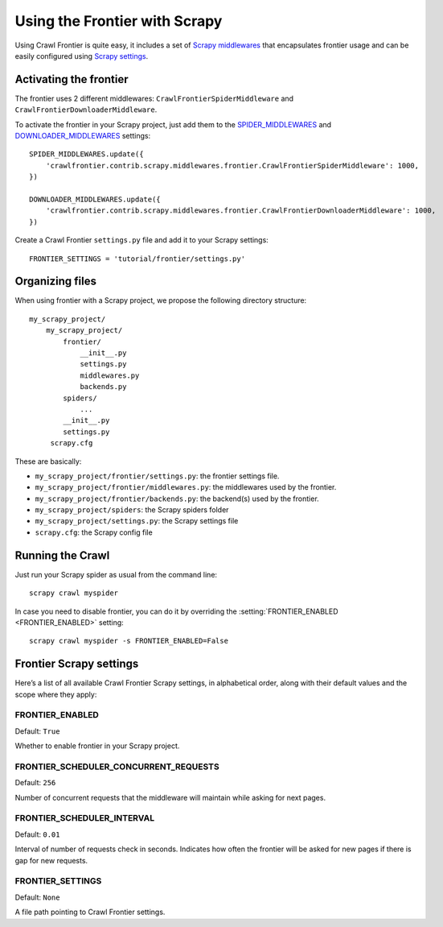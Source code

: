 ==============================
Using the Frontier with Scrapy
==============================

Using Crawl Frontier is quite easy, it includes a set of `Scrapy middlewares`_  that encapsulates frontier usage and
can be easily configured using `Scrapy settings`_.


Activating the frontier
=======================

The frontier uses 2 different middlewares: ``CrawlFrontierSpiderMiddleware`` and ``CrawlFrontierDownloaderMiddleware``.

To activate the frontier in your Scrapy project, just add them to the `SPIDER_MIDDLEWARES`_  and
`DOWNLOADER_MIDDLEWARES`_ settings::

    SPIDER_MIDDLEWARES.update({
        'crawlfrontier.contrib.scrapy.middlewares.frontier.CrawlFrontierSpiderMiddleware': 1000,
    })

    DOWNLOADER_MIDDLEWARES.update({
        'crawlfrontier.contrib.scrapy.middlewares.frontier.CrawlFrontierDownloaderMiddleware': 1000,
    })

Create a Crawl Frontier ``settings.py`` file and add it to your Scrapy settings::

    FRONTIER_SETTINGS = 'tutorial/frontier/settings.py'



Organizing files
================

When using frontier with a Scrapy project, we propose the following directory structure::

    my_scrapy_project/
        my_scrapy_project/
            frontier/
                __init__.py
                settings.py
                middlewares.py
                backends.py
            spiders/
                ...
            __init__.py
            settings.py
         scrapy.cfg

These are basically:

- ``my_scrapy_project/frontier/settings.py``: the frontier settings file.
- ``my_scrapy_project/frontier/middlewares.py``: the middlewares used by the frontier.
- ``my_scrapy_project/frontier/backends.py``: the backend(s) used by the frontier.
- ``my_scrapy_project/spiders``: the Scrapy spiders folder
- ``my_scrapy_project/settings.py``: the Scrapy settings file
- ``scrapy.cfg``: the Scrapy config file

Running the Crawl
=================

Just run your Scrapy spider as usual from the command line::

    scrapy crawl myspider

In case you need to disable frontier, you can do it by overriding the :setting:`FRONTIER_ENABLED <FRONTIER_ENABLED>`
setting::

    scrapy crawl myspider -s FRONTIER_ENABLED=False


Frontier Scrapy settings
========================

Here’s a list of all available Crawl Frontier Scrapy settings, in alphabetical order, along with their default values
and the scope where they apply:

.. setting:: FRONTIER_ENABLED

FRONTIER_ENABLED
----------------

Default: ``True``

Whether to enable frontier in your Scrapy project.

.. setting:: FRONTIER_SCHEDULER_CONCURRENT_REQUESTS

FRONTIER_SCHEDULER_CONCURRENT_REQUESTS
--------------------------------------

Default: ``256``

Number of concurrent requests that the middleware will maintain while asking for next pages.

.. setting:: FRONTIER_SCHEDULER_INTERVAL

FRONTIER_SCHEDULER_INTERVAL
---------------------------

Default: ``0.01``

Interval of number of requests check in seconds. Indicates how often the frontier will be asked for new pages if
there is gap for new requests.

.. setting:: FRONTIER_SETTINGS

FRONTIER_SETTINGS
-----------------

Default: ``None``

A file path pointing to Crawl Frontier settings.

.. _Scrapy middlewares: http://doc.scrapy.org/en/latest/topics/downloader-middleware.html
.. _Scrapy settings: http://doc.scrapy.org/en/latest/topics/settings.html
.. _DOWNLOADER_MIDDLEWARES: http://doc.scrapy.org/en/latest/topics/settings.html#std:setting-DOWNLOADER_MIDDLEWARES
.. _SPIDER_MIDDLEWARES: http://doc.scrapy.org/en/latest/topics/settings.html#std:setting-SPIDER_MIDDLEWARES
